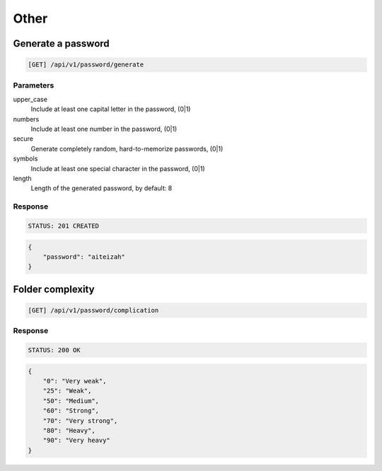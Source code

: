 Other
=====

Generate a password
-------------------

.. code-block:: text

    [GET] /api/v1/password/generate

Parameters
~~~~~~~~~~

upper_case
    Include at least one capital letter in the password, (0|1)
numbers
    Include at least one number in the password, (0|1)
secure
    Generate completely random, hard-to-memorize passwords, (0|1)
symbols
    Include at least one special character in the password, (0|1)
length
    Length of the generated password, by default: 8

Response
~~~~~~~~

.. code-block:: text

    STATUS: 201 CREATED

.. code-block:: json

    {
        "password": "aiteizah"
    }

Folder complexity
-------------------

.. code-block:: text

    [GET] /api/v1/password/complication

Response
~~~~~~~~

.. code-block:: text

    STATUS: 200 OK

.. code-block:: json

    {
        "0": "Very weak",
        "25": "Weak",
        "50": "Medium",
        "60": "Strong",
        "70": "Very strong",
        "80": "Heavy",
        "90": "Very heavy"
    }